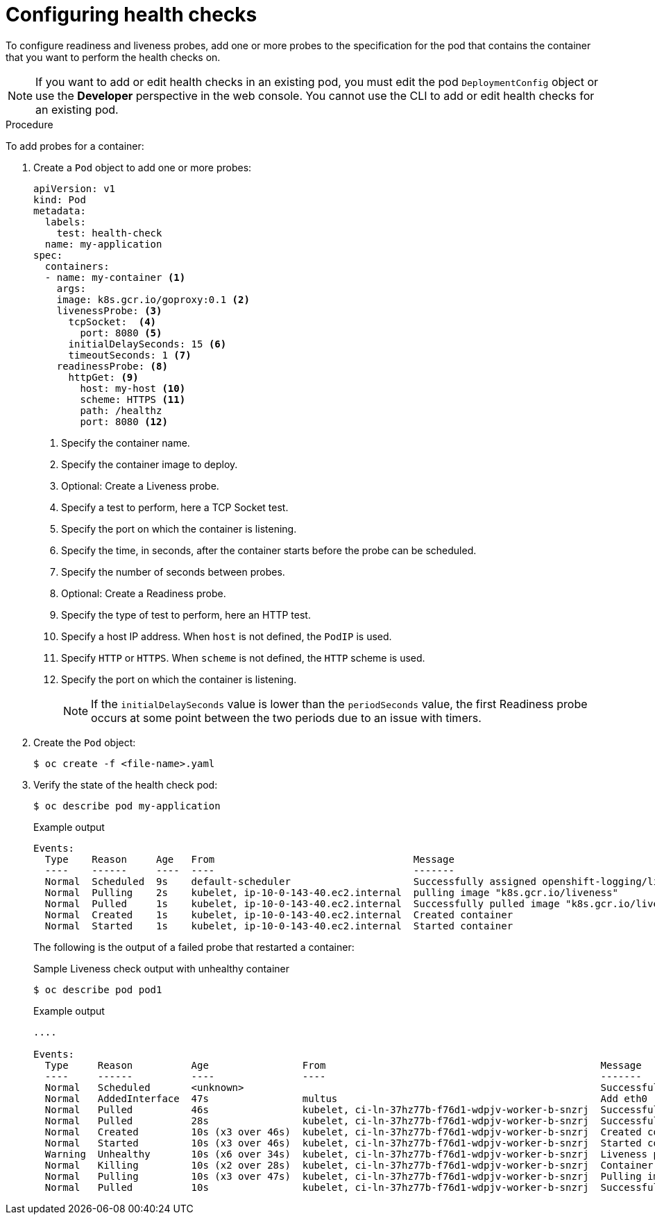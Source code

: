 // Module included in the following assemblies:
//
// * nodes/application-health.adoc

[id="application-health-configuring_{context}"]
= Configuring health checks

To configure readiness and liveness probes, add one or more probes to the specification for the pod that contains the container that you want to perform the health checks on.

[NOTE]
====
If you want to add or edit health checks in an existing pod, you must edit the pod `DeploymentConfig` object or use the *Developer* perspective in the web console. You cannot use the CLI to add or edit health checks for an existing pod.
====

.Procedure

To add probes for a container:

. Create a `Pod` object to add one or more probes:
+
[source,yaml]
----
apiVersion: v1
kind: Pod
metadata:
  labels:
    test: health-check
  name: my-application
spec:
  containers:
  - name: my-container <1>
    args:
    image: k8s.gcr.io/goproxy:0.1 <2>
    livenessProbe: <3>
      tcpSocket:  <4>
        port: 8080 <5>
      initialDelaySeconds: 15 <6>
      timeoutSeconds: 1 <7>
    readinessProbe: <8>
      httpGet: <9>
        host: my-host <10>
        scheme: HTTPS <11>
        path: /healthz
        port: 8080 <12>
----
<1> Specify the container name.
<2> Specify the container image to deploy.
<3> Optional: Create a Liveness probe.
<4> Specify a test to perform, here a TCP Socket test.
<5> Specify the port on which the container is listening.
<6> Specify the time, in seconds, after the container starts before the probe can be scheduled.
<7> Specify the number of seconds between probes.
<8> Optional: Create a Readiness probe.
<9> Specify the type of test to perform, here an HTTP test.
<10> Specify a host IP address. When `host` is not defined, the `PodIP` is used.
<11> Specify `HTTP` or `HTTPS`. When `scheme` is not defined, the `HTTP` scheme is used.
<12> Specify the port on which the container is listening.
+
[NOTE]
====
If the `initialDelaySeconds` value is lower than the `periodSeconds` value, the first Readiness probe occurs at some point between the two periods due to an issue with timers.
====

. Create the `Pod` object:
+
[source,terminal]
----
$ oc create -f <file-name>.yaml
----

. Verify the state of the health check pod:
+
----
$ oc describe pod my-application
----
+
.Example output
[source,terminal]
----
Events:
  Type    Reason     Age   From                                  Message
  ----    ------     ----  ----                                  -------
  Normal  Scheduled  9s    default-scheduler                     Successfully assigned openshift-logging/liveness-exec to ip-10-0-143-40.ec2.internal
  Normal  Pulling    2s    kubelet, ip-10-0-143-40.ec2.internal  pulling image "k8s.gcr.io/liveness"
  Normal  Pulled     1s    kubelet, ip-10-0-143-40.ec2.internal  Successfully pulled image "k8s.gcr.io/liveness"
  Normal  Created    1s    kubelet, ip-10-0-143-40.ec2.internal  Created container
  Normal  Started    1s    kubelet, ip-10-0-143-40.ec2.internal  Started container
----
+
The following is the output of a failed probe that restarted a container:
+
.Sample Liveness check output with unhealthy container
[source,terminal]
----
$ oc describe pod pod1
----
+
.Example output
[source,terminal]
----
....

Events:
  Type     Reason          Age                From                                               Message
  ----     ------          ----               ----                                               -------
  Normal   Scheduled       <unknown>                                                             Successfully assigned aaa/liveness-http to ci-ln-37hz77b-f76d1-wdpjv-worker-b-snzrj
  Normal   AddedInterface  47s                multus                                             Add eth0 [10.129.2.11/23]
  Normal   Pulled          46s                kubelet, ci-ln-37hz77b-f76d1-wdpjv-worker-b-snzrj  Successfully pulled image "k8s.gcr.io/liveness" in 773.406244ms
  Normal   Pulled          28s                kubelet, ci-ln-37hz77b-f76d1-wdpjv-worker-b-snzrj  Successfully pulled image "k8s.gcr.io/liveness" in 233.328564ms
  Normal   Created         10s (x3 over 46s)  kubelet, ci-ln-37hz77b-f76d1-wdpjv-worker-b-snzrj  Created container liveness
  Normal   Started         10s (x3 over 46s)  kubelet, ci-ln-37hz77b-f76d1-wdpjv-worker-b-snzrj  Started container liveness
  Warning  Unhealthy       10s (x6 over 34s)  kubelet, ci-ln-37hz77b-f76d1-wdpjv-worker-b-snzrj  Liveness probe failed: HTTP probe failed with statuscode: 500
  Normal   Killing         10s (x2 over 28s)  kubelet, ci-ln-37hz77b-f76d1-wdpjv-worker-b-snzrj  Container liveness failed liveness probe, will be restarted
  Normal   Pulling         10s (x3 over 47s)  kubelet, ci-ln-37hz77b-f76d1-wdpjv-worker-b-snzrj  Pulling image "k8s.gcr.io/liveness"
  Normal   Pulled          10s                kubelet, ci-ln-37hz77b-f76d1-wdpjv-worker-b-snzrj  Successfully pulled image "k8s.gcr.io/liveness" in 244.116568ms
----
